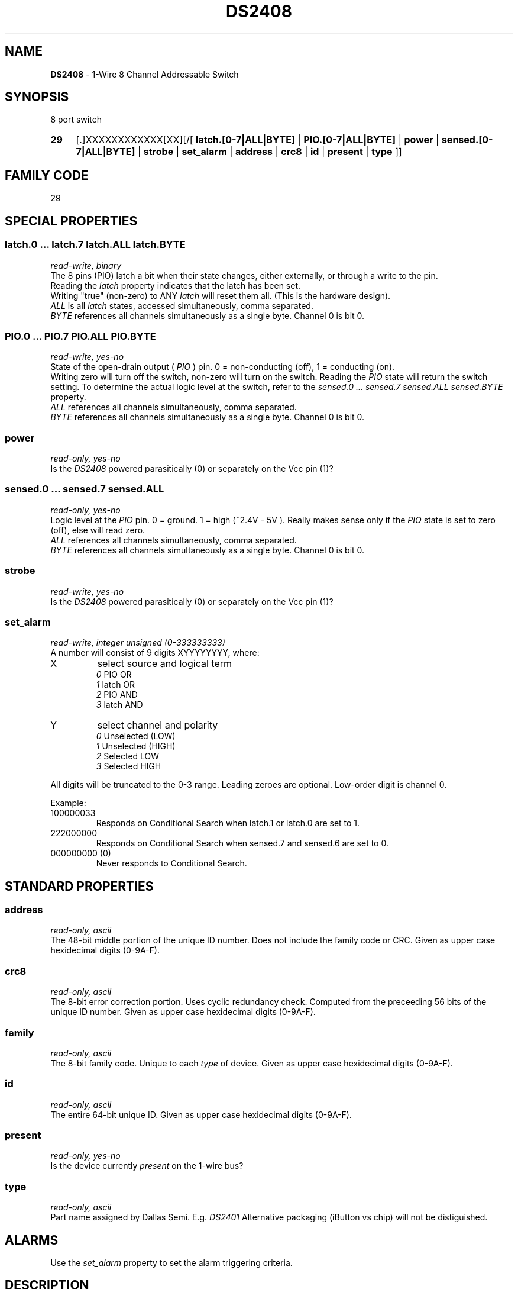 '\"
'\" Copyright (c) 2003-2004 Paul H Alfille, MD
'\" (palfille@earthlink.net)
'\"
'\" Device manual page for the OWFS -- 1-wire filesystem package
'\" Based on Dallas Semiconductor, Inc's datasheets, and trial and error.
'\"
'\" Free for all use. No waranty. None. Use at your own risk.
'\" $Id$
'\"
.TH DS2408 3  2003 "OWFS Manpage" "One-Wire File System"
.SH NAME
.B DS2408
- 1-Wire 8 Channel Addressable Switch
.SH SYNOPSIS
8 port switch
.HP
.B 29
[.]XXXXXXXXXXXX[XX][/[
.B latch.[0-7|ALL|BYTE]
|
.B PIO.[0-7|ALL|BYTE]
|
.B power
|
.B sensed.[0-7|ALL|BYTE]
|
.B strobe
|
.B set_alarm
|
.B address
|
.B crc8
|
.B id
|
.B present
|
.B type
]]
.SH FAMILY CODE
29
.SH SPECIAL PROPERTIES
.SS latch.0 ... latch.7 latch.ALL latch.BYTE
.I read-write, binary
.br
The 8 pins (PIO) latch a bit when their state changes, either externally, or through a write to the pin. 
.br
Reading the
.I latch
property indicates that the latch has been set.
.br
Writing "true" (non-zero) to ANY 
.I latch 
will reset them all. (This is the hardware design).
.br
.I ALL
is all 
.I latch 
states, accessed simultaneously, comma separated.
.br
.I BYTE
references all channels simultaneously as a single byte. Channel 0 is bit 0.
.SS PIO.0 ...  PIO.7 PIO.ALL PIO.BYTE
.I read-write, yes-no
.br
State of the open-drain output (
.I PIO
) pin. 0 = non-conducting (off), 1 = conducting (on).
.br
Writing zero will turn off the switch, non-zero will turn on the switch. Reading the
.I PIO
state will return the switch setting. To determine the actual logic level at the switch, refer to the
.I sensed.0 ... sensed.7 sensed.ALL sensed.BYTE
property.
.br
.I ALL
references all channels simultaneously, comma separated.
.br
.I BYTE
references all channels simultaneously as a single byte. Channel 0 is bit 0.
.SS power
.I read-only, yes-no
.br
Is the
.I DS2408
powered parasitically (0) or separately on the Vcc pin (1)?
.SS sensed.0 ... sensed.7 sensed.ALL
.I read-only, yes-no
.br
Logic level at the
.I PIO
pin. 0 = ground. 1 = high (~2.4V - 5V ). Really makes sense only if the
.I PIO
state is set to zero (off), else will read zero.
.br
.I ALL
references all channels simultaneously, comma separated.
.br
.I BYTE
references all channels simultaneously as a single byte. Channel 0 is bit 0.
.SS strobe
.I read-write, yes-no
.br
Is the
.I DS2408
powered parasitically (0) or separately on the Vcc pin (1)?
.SS set_alarm
.I read-write, integer unsigned (0-333333333)
.br
A number will consist of 9 digits XYYYYYYYY, where:
.TP
X
select source and logical term 
.br 
.I 0
PIO   OR 
.br 
.I 1
latch OR 
.br 
.I 2
PIO   AND 
.br 
.I 3
latch AND
.TP
Y
select channel and polarity
.br 
.I 0
Unselected (LOW) 
.br
.I 1
Unselected (HIGH) 
.br
.I 2
Selected    LOW 
.br
.I 3
Selected    HIGH
.PP
All digits will be truncated to the 0-3 range. Leading zeroes are optional. Low-order digit is channel 0.
.PP
Example:
.TP
100000033
Responds on Conditional Search when latch.1 or latch.0 are set to 1.
.TP
222000000
Responds on Conditional Search when sensed.7 and sensed.6 are set to 0.
.TP
000000000 (0)
Never responds to Conditional Search.
.SH STANDARD PROPERTIES
.SS address
.I read-only, ascii
.br
The 48-bit middle portion of the unique ID number. Does not include the family code or CRC. Given as upper case hexidecimal digits (0-9A-F).
.SS crc8
.I read-only, ascii
.br
The 8-bit error correction portion. Uses cyclic redundancy check. Computed from the preceeding 56 bits of the unique ID number. Given as upper case hexidecimal digits (0-9A-F).
.SS family
.I read-only, ascii
.br
The 8-bit family code. Unique to each
.I type
of device. Given as upper case hexidecimal digits (0-9A-F).
.SS id
.I read-only, ascii
.br
The entire 64-bit unique ID. Given as upper case hexidecimal digits (0-9A-F).
.SS present
.I read-only, yes-no
.br
Is the device currently
.I present
on the 1-wire bus?
.SS type
.I read-only, ascii
.br
Part name assigned by Dallas Semi. E.g.
.I DS2401
Alternative packaging (iButton vs chip) will not be distiguished.
.SH ALARMS
Use the
.I set_alarm
property to set the alarm triggering criteria.
.SH DESCRIPTION
This is a 1-wire bus device. The 1-wire bus is a simple networking system created by Dalla Semiconductor that allows low-cost low-power communication over a single wire (plus ground). Power is often delivered "parasitically" from the same data line. Each device has a unique unalterable ID and can be individually addressed.
.PP
The
.B DS2408
allows control of other devices, like LEDs and relays. It extends the
.B DS2406
to 8 channels and includes memory.
.br
Alternative switches include the
.B DS2406, DS2407
and even
.B DS2450
.SH ADDRESSING
All 1-wire devices are factory assigned a unique 64-bit address. This address is of the form:
.TP
.B Family Code
8 bits
.TP
.B Address
48 bits
.TP
.B CRC
8 bits
.IP
.PP
Addressing under OWFS is in hexidecimal, of form:
.IP
.B 01.123456789ABC
.PP
where
.B 01
is an example 8-bit family code, and
.B 12345678ABC
is an example 48 bit address.
.PP
The dot is optional, and the CRC code can included. If included, it must be correct.
.SH DATASHEET
http://pdfserv.maxim-ic.com/en/ds/DS2408.pdf
.SH FILES
.TP
libow.so
Library providing most of the OWFS system. Bus master control, data parsing, etc.
.TP
owfs
Filesystem implementation. User space, using the FUSE kernel module.
.TP
owhttpd
Web server implementation of the OWFS system.
.SH SEE ALSO
owfs(1)
owhttpd(1)
DS2401(3)
DS2502(3)
DS2505(3)
DS2506(3)
DS1992(3)
DS1993(3)
DS1995(3)
DS1996(3)
LCD(3)
.SH AVAILABILITY
http://owfs.sourceforge.net
.SH AUTHOR
Paul Alfille (palfille@earthlink.net)
